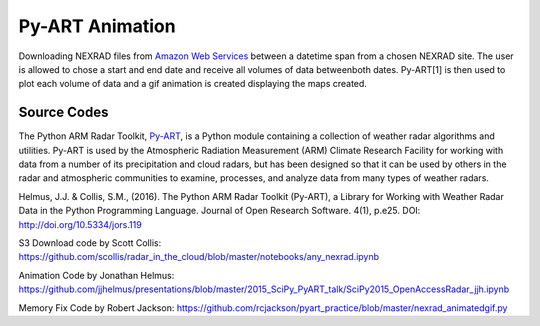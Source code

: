 Py-ART Animation
================

Downloading NEXRAD files from `Amazon Web Services <https://aws.amazon.com/noaa-big-data/nexrad/>`_ between a datetime span from a chosen NEXRAD site. The user is allowed to chose a start and end date and receive all volumes of data betweenboth dates. Py-ART[1] is then used to plot each volume of data and a gif animation is created displaying the maps created. 

Source Codes
------------

The Python ARM Radar Toolkit, `Py-ART <http://arm-doe.github.io/pyart/>`_, is a Python module containing a collection of weather radar algorithms and utilities. Py-ART is used by the Atmospheric Radiation Measurement (ARM) Climate Research Facility for working with data from a number of its precipitation and cloud radars, but has been designed so that it can be used by others in the radar and atmospheric communities to examine, processes, and analyze data from many types of weather radars.

Helmus, J.J. & Collis, S.M., (2016). The Python ARM Radar Toolkit (Py-ART), a Library for Working with Weather Radar Data in the Python Programming Language. Journal of Open Research Software. 4(1), p.e25. DOI: http://doi.org/10.5334/jors.119

S3 Download code by Scott Collis: https://github.com/scollis/radar_in_the_cloud/blob/master/notebooks/any_nexrad.ipynb

Animation Code by Jonathan Helmus: https://github.com/jjhelmus/presentations/blob/master/2015_SciPy_PyART_talk/SciPy2015_OpenAccessRadar_jjh.ipynb

Memory Fix Code by Robert Jackson: https://github.com/rcjackson/pyart_practice/blob/master/nexrad_animatedgif.py
